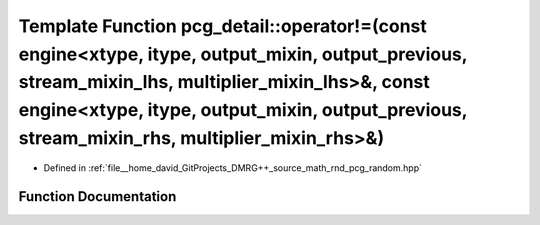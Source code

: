.. _exhale_function_namespacepcg__detail_1ae301c41cc112c18882cd3f69d4a79c00:

Template Function pcg_detail::operator!=(const engine<xtype, itype, output_mixin, output_previous, stream_mixin_lhs, multiplier_mixin_lhs>&, const engine<xtype, itype, output_mixin, output_previous, stream_mixin_rhs, multiplier_mixin_rhs>&)
================================================================================================================================================================================================================================================

- Defined in :ref:`file__home_david_GitProjects_DMRG++_source_math_rnd_pcg_random.hpp`


Function Documentation
----------------------


.. doxygenfunction:: pcg_detail::operator!=(const engine<xtype, itype, output_mixin, output_previous, stream_mixin_lhs, multiplier_mixin_lhs>&, const engine<xtype, itype, output_mixin, output_previous, stream_mixin_rhs, multiplier_mixin_rhs>&)
